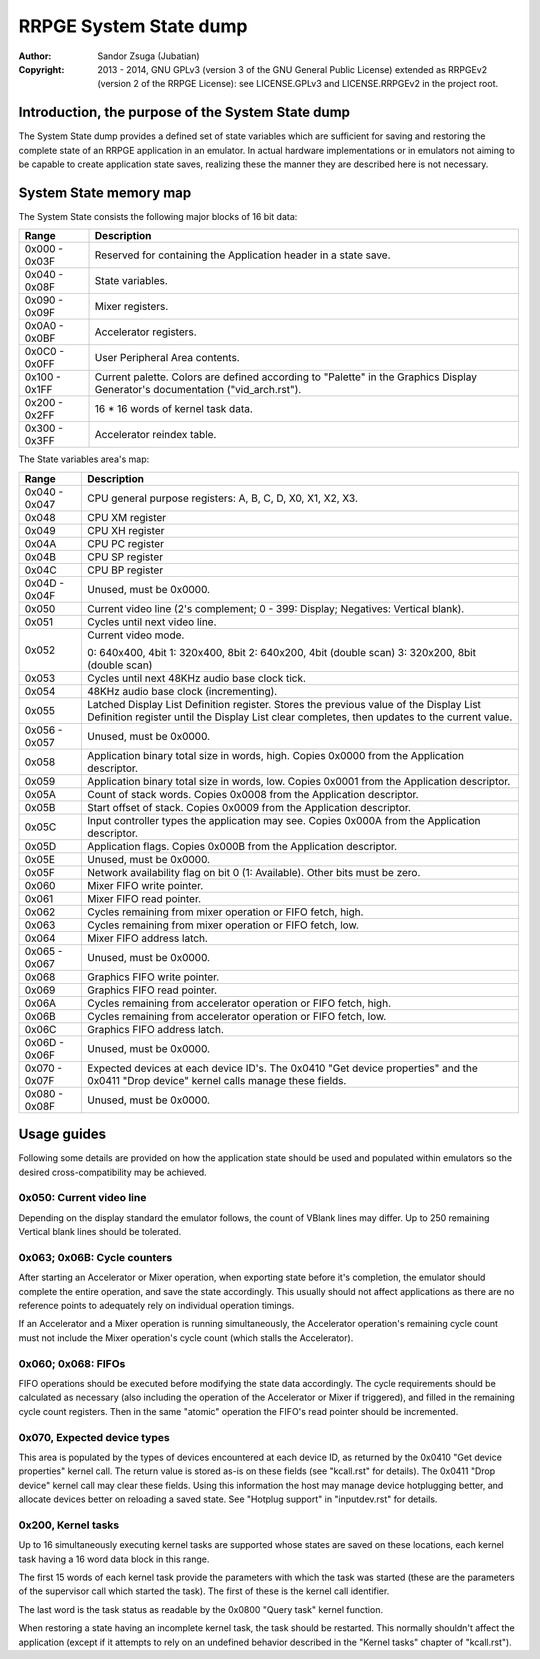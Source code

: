 
RRPGE System State dump
==============================================================================

:Author:    Sandor Zsuga (Jubatian)
:Copyright: 2013 - 2014, GNU GPLv3 (version 3 of the GNU General Public
            License) extended as RRPGEv2 (version 2 of the RRPGE License): see
            LICENSE.GPLv3 and LICENSE.RRPGEv2 in the project root.




Introduction, the purpose of the System State dump
------------------------------------------------------------------------------


The System State dump provides a defined set of state variables which are
sufficient for saving and restoring the complete state of an RRPGE application
in an emulator. In actual hardware implementations or in emulators not aiming
to be capable to create application state saves, realizing these the manner
they are described here is not necessary.




System State memory map
------------------------------------------------------------------------------


The System State consists the following major blocks of 16 bit data:

+--------+-------------------------------------------------------------------+
| Range  | Description                                                       |
+========+===================================================================+
| 0x000  |                                                                   |
| \-     | Reserved for containing the Application header in a state save.   |
| 0x03F  |                                                                   |
+--------+-------------------------------------------------------------------+
| 0x040  |                                                                   |
| \-     | State variables.                                                  |
| 0x08F  |                                                                   |
+--------+-------------------------------------------------------------------+
| 0x090  |                                                                   |
| \-     | Mixer registers.                                                  |
| 0x09F  |                                                                   |
+--------+-------------------------------------------------------------------+
| 0x0A0  |                                                                   |
| \-     | Accelerator registers.                                            |
| 0x0BF  |                                                                   |
+--------+-------------------------------------------------------------------+
| 0x0C0  |                                                                   |
| \-     | User Peripheral Area contents.                                    |
| 0x0FF  |                                                                   |
+--------+-------------------------------------------------------------------+
| 0x100  | Current palette. Colors are defined according to "Palette" in the |
| \-     | Graphics Display Generator's documentation ("vid_arch.rst").      |
| 0x1FF  |                                                                   |
+--------+-------------------------------------------------------------------+
| 0x200  |                                                                   |
| \-     | 16 * 16 words of kernel task data.                                |
| 0x2FF  |                                                                   |
+--------+-------------------------------------------------------------------+
| 0x300  |                                                                   |
| \-     | Accelerator reindex table.                                        |
| 0x3FF  |                                                                   |
+--------+-------------------------------------------------------------------+

The State variables area's map:

+--------+-------------------------------------------------------------------+
| Range  | Description                                                       |
+========+===================================================================+
| 0x040  |                                                                   |
| \-     | CPU general purpose registers: A, B, C, D, X0, X1, X2, X3.        |
| 0x047  |                                                                   |
+--------+-------------------------------------------------------------------+
| 0x048  | CPU XM register                                                   |
+--------+-------------------------------------------------------------------+
| 0x049  | CPU XH register                                                   |
+--------+-------------------------------------------------------------------+
| 0x04A  | CPU PC register                                                   |
+--------+-------------------------------------------------------------------+
| 0x04B  | CPU SP register                                                   |
+--------+-------------------------------------------------------------------+
| 0x04C  | CPU BP register                                                   |
+--------+-------------------------------------------------------------------+
| 0x04D  |                                                                   |
| \-     | Unused, must be 0x0000.                                           |
| 0x04F  |                                                                   |
+--------+-------------------------------------------------------------------+
| 0x050  | Current video line (2's complement; 0 - 399: Display; Negatives:  |
|        | Vertical blank).                                                  |
+--------+-------------------------------------------------------------------+
| 0x051  | Cycles until next video line.                                     |
+--------+-------------------------------------------------------------------+
|        | Current video mode.                                               |
| 0x052  |                                                                   |
|        | 0: 640x400, 4bit                                                  |
|        | 1: 320x400, 8bit                                                  |
|        | 2: 640x200, 4bit (double scan)                                    |
|        | 3: 320x200, 8bit (double scan)                                    |
+--------+-------------------------------------------------------------------+
| 0x053  | Cycles until next 48KHz audio base clock tick.                    |
+--------+-------------------------------------------------------------------+
| 0x054  | 48KHz audio base clock (incrementing).                            |
+--------+-------------------------------------------------------------------+
|        | Latched Display List Definition register. Stores the previous     |
| 0x055  | value of the Display List Definition register until the Display   |
|        | List clear completes, then updates to the current value.          |
+--------+-------------------------------------------------------------------+
| 0x056  |                                                                   |
| \-     | Unused, must be 0x0000.                                           |
| 0x057  |                                                                   |
+--------+-------------------------------------------------------------------+
| 0x058  | Application binary total size in words, high. Copies 0x0000 from  |
|        | the Application descriptor.                                       |
+--------+-------------------------------------------------------------------+
| 0x059  | Application binary total size in words, low. Copies 0x0001 from   |
|        | the Application descriptor.                                       |
+--------+-------------------------------------------------------------------+
| 0x05A  | Count of stack words. Copies 0x0008 from the Application          |
|        | descriptor.                                                       |
+--------+-------------------------------------------------------------------+
| 0x05B  | Start offset of stack. Copies 0x0009 from the Application         |
|        | descriptor.                                                       |
+--------+-------------------------------------------------------------------+
| 0x05C  | Input controller types the application may see. Copies 0x000A     |
|        | from the Application descriptor.                                  |
+--------+-------------------------------------------------------------------+
| 0x05D  | Application flags. Copies 0x000B from the Application descriptor. |
+--------+-------------------------------------------------------------------+
| 0x05E  | Unused, must be 0x0000.                                           |
+--------+-------------------------------------------------------------------+
| 0x05F  | Network availability flag on bit 0 (1: Available). Other bits     |
|        | must be zero.                                                     |
+--------+-------------------------------------------------------------------+
| 0x060  | Mixer FIFO write pointer.                                         |
+--------+-------------------------------------------------------------------+
| 0x061  | Mixer FIFO read pointer.                                          |
+--------+-------------------------------------------------------------------+
| 0x062  | Cycles remaining from mixer operation or FIFO fetch, high.        |
+--------+-------------------------------------------------------------------+
| 0x063  | Cycles remaining from mixer operation or FIFO fetch, low.         |
+--------+-------------------------------------------------------------------+
| 0x064  | Mixer FIFO address latch.                                         |
+--------+-------------------------------------------------------------------+
| 0x065  |                                                                   |
| \-     | Unused, must be 0x0000.                                           |
| 0x067  |                                                                   |
+--------+-------------------------------------------------------------------+
| 0x068  | Graphics FIFO write pointer.                                      |
+--------+-------------------------------------------------------------------+
| 0x069  | Graphics FIFO read pointer.                                       |
+--------+-------------------------------------------------------------------+
| 0x06A  | Cycles remaining from accelerator operation or FIFO fetch, high.  |
+--------+-------------------------------------------------------------------+
| 0x06B  | Cycles remaining from accelerator operation or FIFO fetch, low.   |
+--------+-------------------------------------------------------------------+
| 0x06C  | Graphics FIFO address latch.                                      |
+--------+-------------------------------------------------------------------+
| 0x06D  |                                                                   |
| \-     | Unused, must be 0x0000.                                           |
| 0x06F  |                                                                   |
+--------+-------------------------------------------------------------------+
| 0x070  | Expected devices at each device ID's. The 0x0410 "Get device      |
| \-     | properties" and the 0x0411 "Drop device" kernel calls manage      |
| 0x07F  | these fields.                                                     |
+--------+-------------------------------------------------------------------+
| 0x080  |                                                                   |
| \-     | Unused, must be 0x0000.                                           |
| 0x08F  |                                                                   |
+--------+-------------------------------------------------------------------+




Usage guides
------------------------------------------------------------------------------


Following some details are provided on how the application state should be
used and populated within emulators so the desired cross-compatibility may be
achieved.


0x050: Current video line
^^^^^^^^^^^^^^^^^^^^^^^^^^^^^^

Depending on the display standard the emulator follows, the count of VBlank
lines may differ. Up to 250 remaining Vertical blank lines should be
tolerated.


0x063; 0x06B: Cycle counters
^^^^^^^^^^^^^^^^^^^^^^^^^^^^^^

After starting an Accelerator or Mixer operation, when exporting state before
it's completion, the emulator should complete the entire operation, and save
the state accordingly. This usually should not affect applications as there
are no reference points to adequately rely on individual operation timings.

If an Accelerator and a Mixer operation is running simultaneously, the
Accelerator operation's remaining cycle count must not include the Mixer
operation's cycle count (which stalls the Accelerator).


0x060; 0x068: FIFOs
^^^^^^^^^^^^^^^^^^^^^^^^^^^^^^

FIFO operations should be executed before modifying the state data
accordingly. The cycle requirements should be calculated as necessary (also
including the operation of the Accelerator or Mixer if triggered), and filled
in the remaining cycle count registers. Then in the same "atomic" operation
the FIFO's read pointer should be incremented.


0x070, Expected device types
^^^^^^^^^^^^^^^^^^^^^^^^^^^^^^

This area is populated by the types of devices encountered at each device ID,
as returned by the 0x0410 "Get device properties" kernel call. The return
value is stored as-is on these fields (see "kcall.rst" for details). The
0x0411 "Drop device" kernel call may clear these fields. Using this
information the host may manage device hotplugging better, and allocate
devices better on reloading a saved state. See "Hotplug support" in
"inputdev.rst" for details.


0x200, Kernel tasks
^^^^^^^^^^^^^^^^^^^^^^^^^^^^^^

Up to 16 simultaneously executing kernel tasks are supported whose states are
saved on these locations, each kernel task having a 16 word data block in this
range.

The first 15 words of each kernel task provide the parameters with which the
task was started (these are the parameters of the supervisor call which
started the task). The first of these is the kernel call identifier.

The last word is the task status as readable by the 0x0800 "Query task" kernel
function.

When restoring a state having an incomplete kernel task, the task should be
restarted. This normally shouldn't affect the application (except if it
attempts to rely on an undefined behavior described in the "Kernel tasks"
chapter of "kcall.rst").

